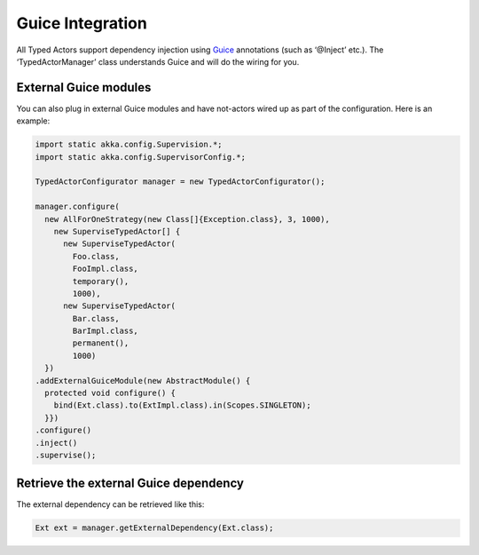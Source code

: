 Guice Integration
=================

All Typed Actors support dependency injection using `Guice <http://code.google.com/p/google-guice/>`_ annotations (such as ‘@Inject’ etc.).
The ‘TypedActorManager’ class understands Guice and will do the wiring for you.

External Guice modules
----------------------

You can also plug in external Guice modules and have not-actors wired up as part of the configuration.
Here is an example:

.. code-block:: java

  import static akka.config.Supervision.*;
  import static akka.config.SupervisorConfig.*;

  TypedActorConfigurator manager = new TypedActorConfigurator();

  manager.configure(
    new AllForOneStrategy(new Class[]{Exception.class}, 3, 1000),
      new SuperviseTypedActor[] {
        new SuperviseTypedActor(
          Foo.class,
          FooImpl.class,
          temporary(),
          1000),
        new SuperviseTypedActor(
          Bar.class,
          BarImpl.class,
          permanent(),
          1000)
    })
  .addExternalGuiceModule(new AbstractModule() {
    protected void configure() {
      bind(Ext.class).to(ExtImpl.class).in(Scopes.SINGLETON);
    }})
  .configure()
  .inject()
  .supervise();

Retrieve the external Guice dependency
--------------------------------------

The external dependency can be retrieved like this:

.. code-block:: java

  Ext ext = manager.getExternalDependency(Ext.class);

